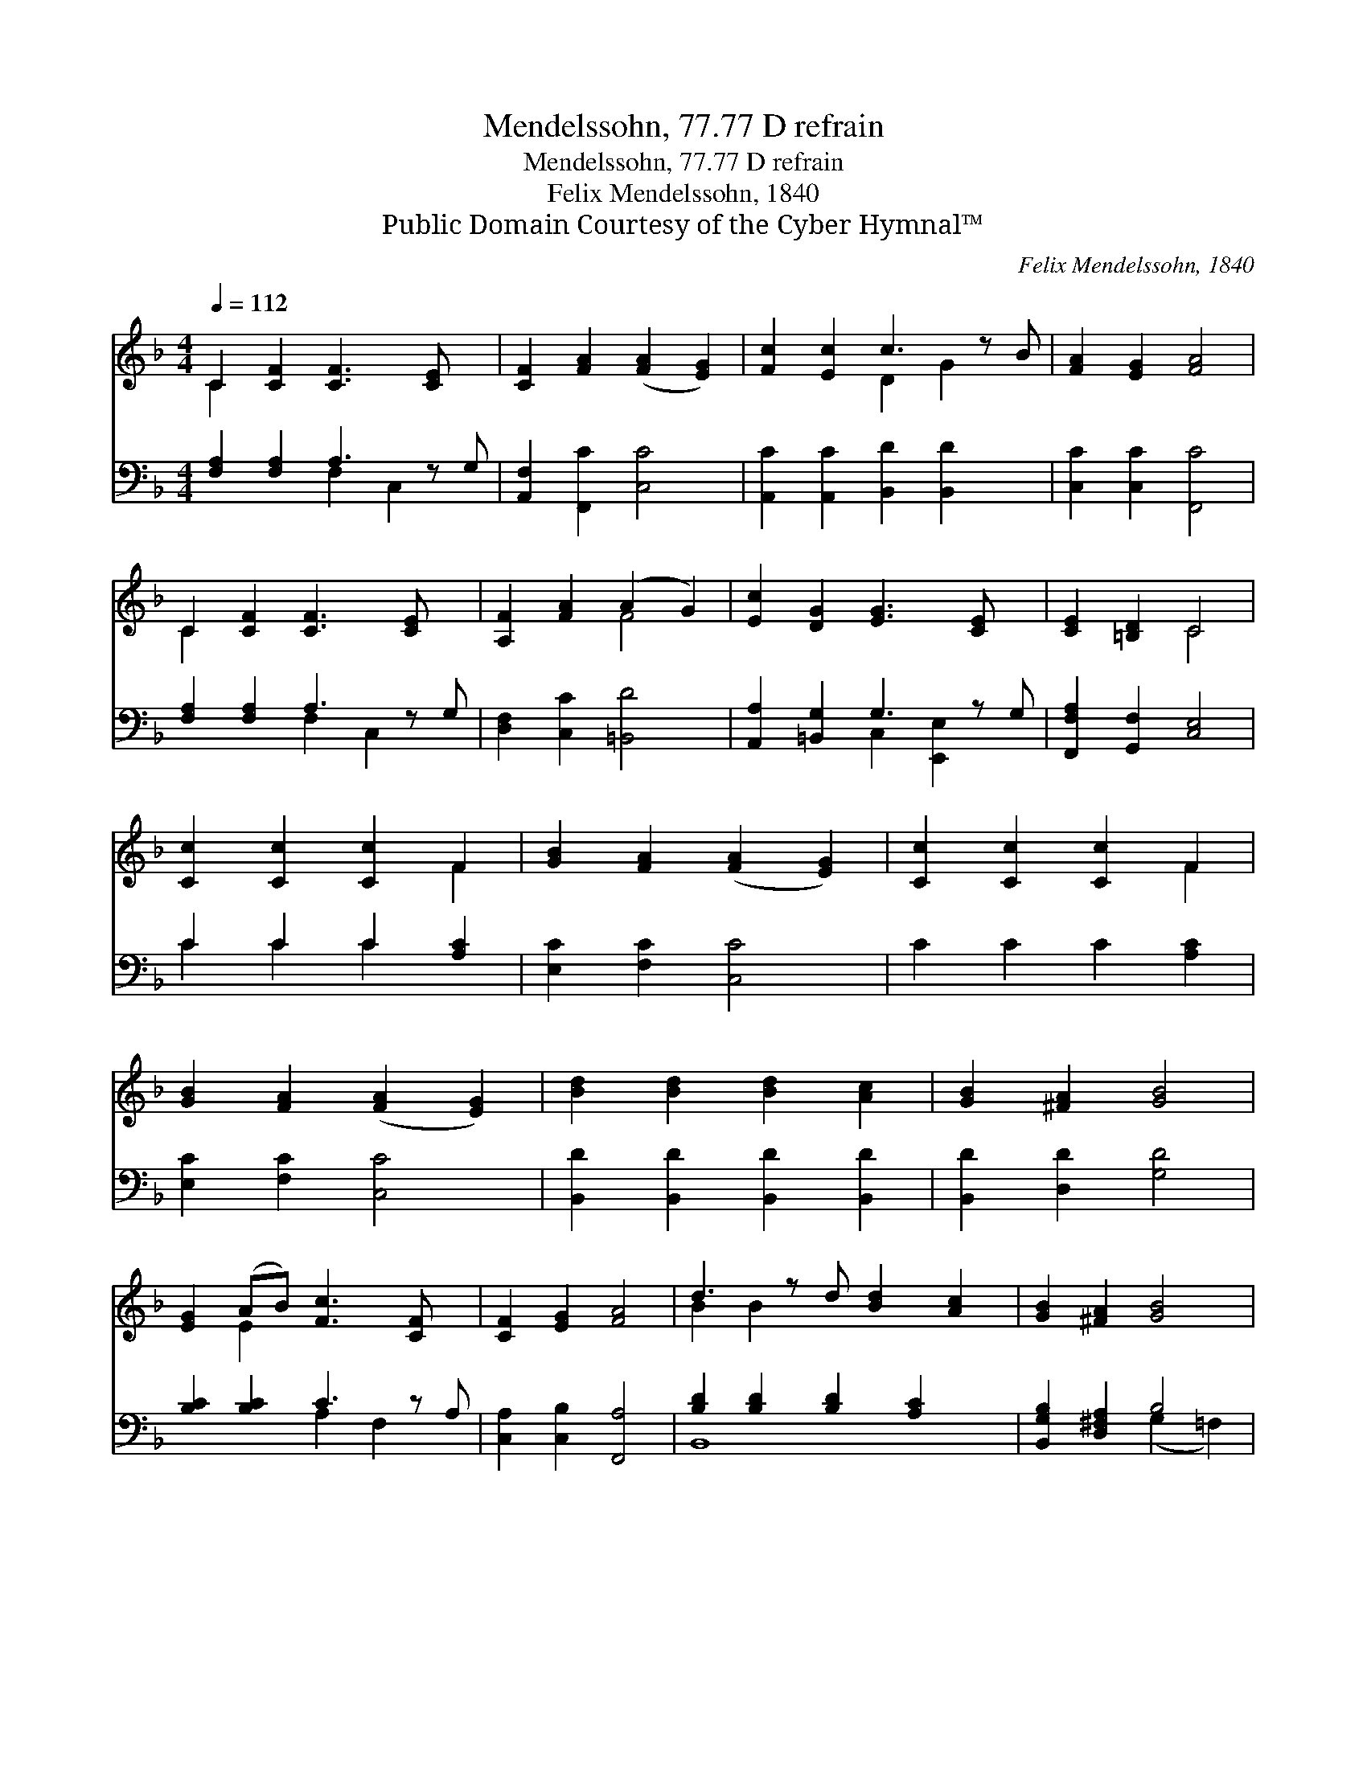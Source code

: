 X:1
T:Mendelssohn, 77.77 D refrain
T:Mendelssohn, 77.77 D refrain
T:Felix Mendelssohn, 1840
T:Public Domain Courtesy of the Cyber Hymnal™
C:Felix Mendelssohn, 1840
Z:Public Domain
Z:Courtesy of the Cyber Hymnal™
%%score ( 1 2 ) ( 3 4 )
L:1/8
Q:1/4=112
M:4/4
K:F
V:1 treble 
V:2 treble 
V:3 bass 
V:4 bass 
V:1
 C2 [CF]2 [CF]3 [CE] x | [CF]2 [FA]2 ([FA]2 [EG]2) | [Fc]2 [Ec]2 c3 z B | [FA]2 [EG]2 [FA]4 | %4
 C2 [CF]2 [CF]3 [CE] x | [A,F]2 [FA]2 (A2 G2) | [Ec]2 [DG]2 [EG]3 [CE] x | [CE]2 [=B,D]2 C4 | %8
 [Cc]2 [Cc]2 [Cc]2 F2 | [GB]2 [FA]2 ([FA]2 [EG]2) | [Cc]2 [Cc]2 [Cc]2 F2 | %11
 [GB]2 [FA]2 ([FA]2 [EG]2) | [Bd]2 [Bd]2 [Bd]2 [Ac]2 | [GB]2 [^FA]2 [GB]4 | %14
 [EG]2 (AB) [Fc]3 [CF] x | [CF]2 [EG]2 [FA]4 | d3 z d [Bd]2 [Ac]2 | [GB]2 [^FA]2 [GB]4 | %18
 [CG]2 (AB) [Fc]3 [CF] x | [CF]2 [EG]2 [CF]4 |] %20
V:2
 C2 x7 | x8 | x4 D2 G2 x | x8 | C2 x7 | x4 F4 | x9 | x4 C4 | x6 F2 | x8 | x6 F2 | x8 | x8 | x8 | %14
 x2 E2 x5 | x8 | B2 B2 x5 | x8 | x2 E2 x5 | x8 |] %20
V:3
 [F,A,]2 [F,A,]2 A,3 z G, | [A,,F,]2 [F,,C]2 [C,C]4 | [A,,C]2 [A,,C]2 [B,,D]2 [B,,D]2 x | %3
 [C,C]2 [C,C]2 [F,,C]4 | [F,A,]2 [F,A,]2 A,3 z G, | [D,F,]2 [C,C]2 [=B,,D]4 | %6
 [A,,A,]2 [=B,,G,]2 G,3 z G, | [F,,F,A,]2 [G,,F,]2 [C,E,]4 | C2 C2 C2 [A,C]2 | %9
 [E,C]2 [F,C]2 [C,C]4 | C2 C2 C2 [A,C]2 | [E,C]2 [F,C]2 [C,C]4 | [B,,D]2 [B,,D]2 [B,,D]2 [B,,D]2 | %13
 [B,,D]2 [D,D]2 [G,D]4 | [B,C]2 [B,C]2 C3 z A, | [C,A,]2 [C,B,]2 [F,,A,]4 | %16
 [B,D]2 [B,D]2 [B,D]2 [A,C]2 x | [B,,G,B,]2 [D,^F,A,]2 B,4 | [E,C]2 C2 C3 z A, | %19
 [C,A,]2 [C,B,]2 [F,A,]4 |] %20
V:4
 x4 F,2 C,2 x | x8 | x9 | x8 | x4 F,2 C,2 x | x8 | x4 C,2 [E,,E,]2 x | x8 | C2 C2 C2 x2 | x8 | x8 | %11
 x8 | x8 | x8 | x4 A,2 F,2 x | x8 | B,,8 x | x4 (G,2 =F,2) | x2 B,2 (B,2 F,2) x | x8 |] %20

